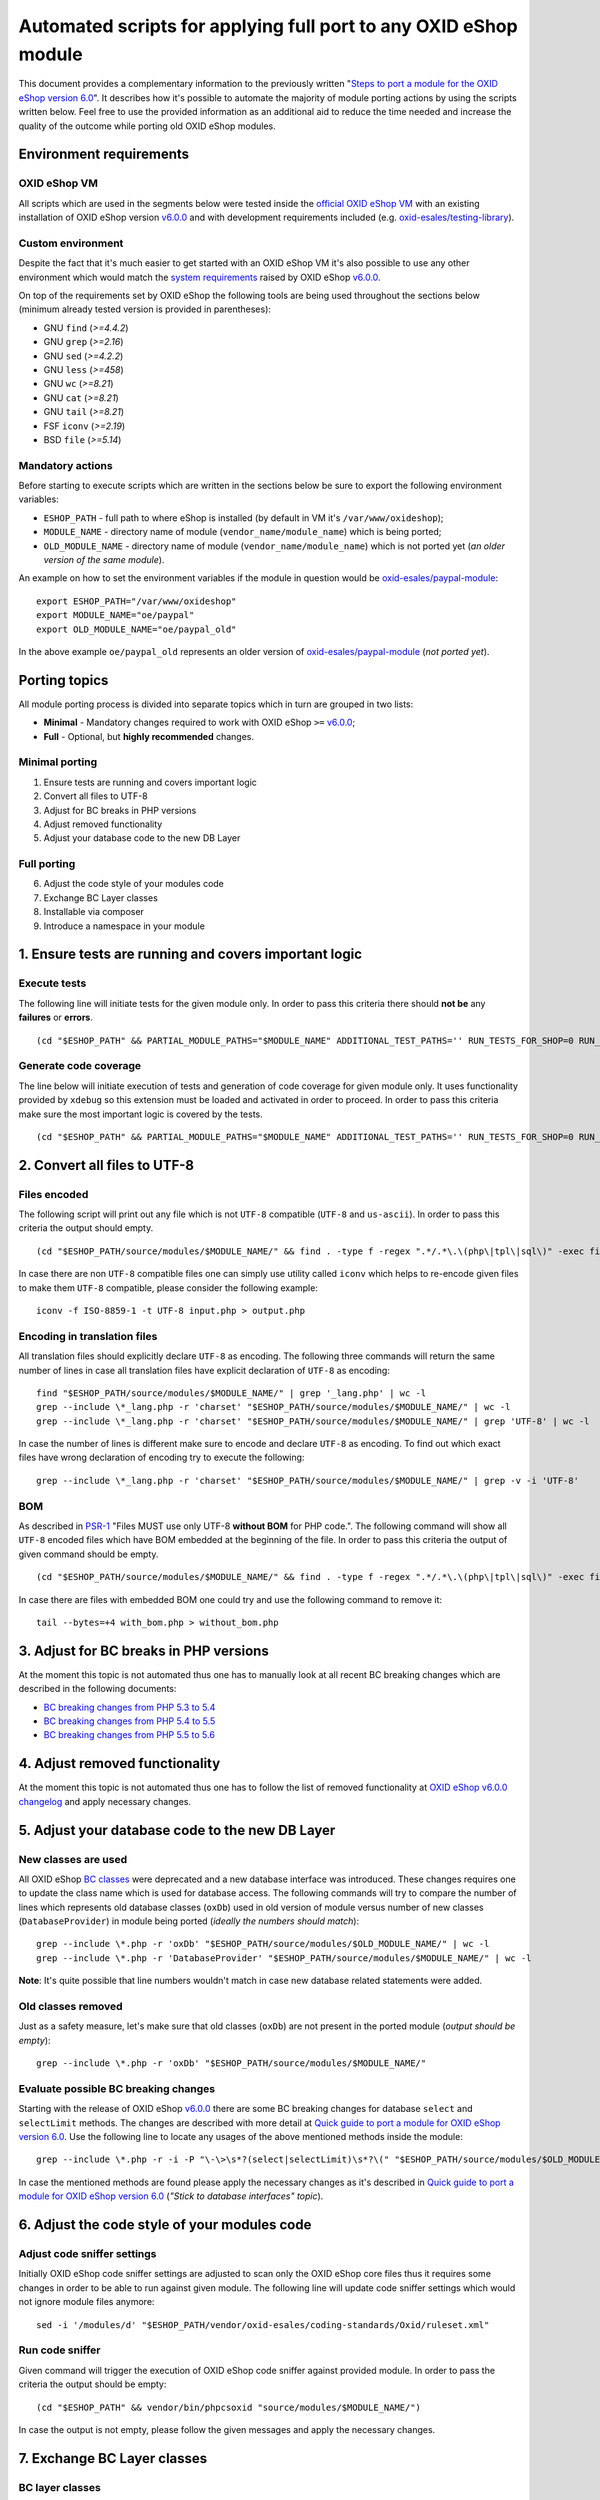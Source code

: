 Automated scripts for applying full port to any OXID eShop module
=================================================================

This document provides a complementary information to the previously written "`Steps to port a module for the OXID eShop version 6.0`_". It describes how it's possible to automate the majority of module porting actions by using the scripts written below. Feel free to use the provided information as an additional aid to reduce the time needed and increase the quality of the outcome while porting old OXID eShop modules.

Environment requirements
------------------------

OXID eShop VM
^^^^^^^^^^^^^

All scripts which are used in the segments below were tested inside the `official OXID eShop VM`_ with an existing installation of OXID eShop version `v6.0.0`_ and with development requirements included (e.g. `oxid-esales/testing-library`_).

Custom environment
^^^^^^^^^^^^^^^^^^

Despite the fact that it's much easier to get started with an OXID eShop VM it's also possible to use any other environment which would match the `system requirements`_ raised by OXID eShop `v6.0.0`_.

On top of the requirements set by OXID eShop the following tools are being used throughout the sections below (minimum already tested version is provided in parentheses):

* GNU ``find`` (`>=4.4.2`)
* GNU ``grep`` (`>=2.16`)
* GNU ``sed`` (`>=4.2.2`)
* GNU ``less`` (`>=458`)
* GNU ``wc`` (`>=8.21`)
* GNU ``cat`` (`>=8.21`)
* GNU ``tail`` (`>=8.21`)
* FSF ``iconv`` (`>=2.19`)
* BSD ``file`` (`>=5.14`)

Mandatory actions
^^^^^^^^^^^^^^^^^

Before starting to execute scripts which are written in the sections below be sure to export the following environment variables:

* ``ESHOP_PATH`` - full path to where eShop is installed (by default in VM it's ``/var/www/oxideshop``);
* ``MODULE_NAME`` - directory name of module (``vendor_name/module_name``) which is being ported;
* ``OLD_MODULE_NAME`` - directory name of module (``vendor_name/module_name``) which is not ported yet (*an older version of the same module*).

An example on how to set the environment variables if the module in question would be `oxid-esales/paypal-module`_:

::
  
  export ESHOP_PATH="/var/www/oxideshop"
  export MODULE_NAME="oe/paypal"
  export OLD_MODULE_NAME="oe/paypal_old"

In the above example ``oe/paypal_old`` represents an older version of `oxid-esales/paypal-module`_ (*not ported yet*).

Porting topics
--------------

All module porting process is divided into separate topics which in turn are grouped in two lists:

* **Minimal** - Mandatory changes required to work with OXID eShop ``>=`` `v6.0.0`_;
* **Full** - Optional, but **highly recommended** changes.

Minimal porting
^^^^^^^^^^^^^^^

1. Ensure tests are running and covers important logic
2. Convert all files to UTF-8
3. Adjust for BC breaks in PHP versions
4. Adjust removed functionality
5. Adjust your database code to the new DB Layer

Full porting
^^^^^^^^^^^^

6. Adjust the code style of your modules code
7. Exchange BC Layer classes
8. Installable via composer
9. Introduce a namespace in your module

1. Ensure tests are running and covers important logic
------------------------------------------------------

Execute tests
^^^^^^^^^^^^^

The following line will initiate tests for the given module only. In order to pass this criteria there should **not be** any **failures** or **errors**.

::

  (cd "$ESHOP_PATH" && PARTIAL_MODULE_PATHS="$MODULE_NAME" ADDITIONAL_TEST_PATHS='' RUN_TESTS_FOR_SHOP=0 RUN_TESTS_FOR_MODULES=1 ACTIVATE_ALL_MODULES=1 vendor/bin/runtests)


Generate code coverage
^^^^^^^^^^^^^^^^^^^^^^

The line below will initiate execution of tests and generation of code coverage for given module only. It uses functionality provided by ``xdebug`` so this extension must be loaded and activated in order to proceed. In order to pass this criteria make sure the most important logic is covered by the tests.

::

  (cd "$ESHOP_PATH" && PARTIAL_MODULE_PATHS="$MODULE_NAME" ADDITIONAL_TEST_PATHS='' RUN_TESTS_FOR_SHOP=0 RUN_TESTS_FOR_MODULES=1 ACTIVATE_ALL_MODULES=1 vendor/bin/runtests --coverage-html="$ESHOP_PATH/coverage_report/$MODULE_NAME" AllTestsUnit)

2. Convert all files to UTF-8
-----------------------------

Files encoded
^^^^^^^^^^^^^

The following script will print out any file which is not ``UTF-8`` compatible (``UTF-8`` and ``us-ascii``). In order to pass this criteria the output should empty.

::
  
  (cd "$ESHOP_PATH/source/modules/$MODULE_NAME/" && find . -type f -regex ".*/.*\.\(php\|tpl\|sql\)" -exec file -i "{}" \; | grep -v 'us-ascii' | grep -v 'utf-8')

In case there are non ``UTF-8`` compatible files one can simply use utility called ``iconv`` which helps to re-encode given files to make them ``UTF-8`` compatible, please consider the following example:

::

  iconv -f ISO-8859-1 -t UTF-8 input.php > output.php

Encoding in translation files
^^^^^^^^^^^^^^^^^^^^^^^^^^^^^

All translation files should explicitly declare ``UTF-8`` as encoding. The following three commands will return the same number of lines in case all translation files have explicit declaration of ``UTF-8`` as encoding:

::

  find "$ESHOP_PATH/source/modules/$MODULE_NAME/" | grep '_lang.php' | wc -l
  grep --include \*_lang.php -r 'charset' "$ESHOP_PATH/source/modules/$MODULE_NAME/" | wc -l
  grep --include \*_lang.php -r 'charset' "$ESHOP_PATH/source/modules/$MODULE_NAME/" | grep 'UTF-8' | wc -l

In case the number of lines is different make sure to encode and declare ``UTF-8`` as encoding. To find out which exact files have wrong declaration of encoding try to execute the following:

:: 

  grep --include \*_lang.php -r 'charset' "$ESHOP_PATH/source/modules/$MODULE_NAME/" | grep -v -i 'UTF-8'

BOM
^^^

As described in `PSR-1`_ "Files MUST use only UTF-8 **without BOM** for PHP code.". The following command will show all ``UTF-8`` encoded files which have BOM embedded at the beginning of the file. In order to pass this criteria the output of given command should be empty.

::
  
  (cd "$ESHOP_PATH/source/modules/$MODULE_NAME/" && find . -type f -regex ".*/.*\.\(php\|tpl\|sql\)" -exec file "{}" \; | grep 'with\ BOM')

In case there are files with embedded BOM one could try and use the following command to remove it:

::

  tail --bytes=+4 with_bom.php > without_bom.php

3. Adjust for BC breaks in PHP versions
---------------------------------------

At the moment this topic is not automated thus one has to manually look at all recent BC breaking changes which are described in the following documents:

* `BC breaking changes from PHP 5.3 to 5.4`_
* `BC breaking changes from PHP 5.4 to 5.5`_
* `BC breaking changes from PHP 5.5 to 5.6`_

4. Adjust removed functionality
-------------------------------

At the moment this topic is not automated thus one has to follow the list of removed functionality at `OXID eShop v6.0.0 changelog`_ and apply necessary changes.

5. Adjust your database code to the new DB Layer
------------------------------------------------

New classes are used
^^^^^^^^^^^^^^^^^^^^

All OXID eShop `BC classes`_ were deprecated and a new database interface was introduced. These changes requires one to update the class name which is used for database access. The following commands will try to compare the number of lines which represents old database classes (``oxDb``) used in old version of module versus number of new classes (``DatabaseProvider``) in module being ported (*ideally the numbers should match*):

::
  
  grep --include \*.php -r 'oxDb' "$ESHOP_PATH/source/modules/$OLD_MODULE_NAME/" | wc -l
  grep --include \*.php -r 'DatabaseProvider' "$ESHOP_PATH/source/modules/$MODULE_NAME/" | wc -l

**Note**: It's quite possible that line numbers wouldn't match in case new database related statements were added.

Old classes removed
^^^^^^^^^^^^^^^^^^^

Just as a safety measure, let's make sure that old classes (``oxDb``) are not present in the ported module (*output should be empty*):

::
  
  grep --include \*.php -r 'oxDb' "$ESHOP_PATH/source/modules/$MODULE_NAME/"

Evaluate possible BC breaking changes
^^^^^^^^^^^^^^^^^^^^^^^^^^^^^^^^^^^^^

Starting with the release of OXID eShop `v6.0.0`_ there are some BC breaking changes for database ``select`` and ``selectLimit`` methods. The changes are described with more detail at `Quick guide to port a module for OXID eShop version 6.0`_. Use the following line to locate any usages of the above mentioned methods inside the module:

::
  
  grep --include \*.php -r -i -P "\-\>\s*?(select|selectLimit)\s*?\(" "$ESHOP_PATH/source/modules/$OLD_MODULE_NAME/"

In case the mentioned methods are found please apply the necessary changes as it's described in `Quick guide to port a module for OXID eShop version 6.0`_ (*"Stick to database interfaces" topic*).

6. Adjust the code style of your modules code
---------------------------------------------

Adjust code sniffer settings
^^^^^^^^^^^^^^^^^^^^^^^^^^^^

Initially OXID eShop code sniffer settings are adjusted to scan only the OXID eShop core files thus it requires some changes in order to be able to run against given module. The following line will update code sniffer settings which would not ignore module files anymore:

::

  sed -i '/modules/d' "$ESHOP_PATH/vendor/oxid-esales/coding-standards/Oxid/ruleset.xml"

Run code sniffer
^^^^^^^^^^^^^^^^

Given command will trigger the execution of OXID eShop code sniffer against provided module. In order to pass the criteria the output should be empty:

::

  (cd "$ESHOP_PATH" && vendor/bin/phpcsoxid "source/modules/$MODULE_NAME/")

In case the output is not empty, please follow the given messages and apply the necessary changes.

7. Exchange BC Layer classes
----------------------------

BC layer classes
^^^^^^^^^^^^^^^^

Starting from OXID eShop `v6.0.0`_ a `BC layer`_ was introduced, which allows old modules to work with the updated OXID eShop core. `BC layer`_ is a collection of class aliases which maps old OXID eShop classes (e.g. `oxArticle`) into new namespaced classes (e.g. `OxidEsales\Eshop\Application\Model\Article`). Keep in mind that the solution is temporary and is included to allow for an easy transition into the new OXID eShop version. All these `BC classes`_ are considered as deprecated thus it's highly recommended to exchange old classes with the namespaced equivalents.

**Note**: Before proceeding with the commands below please make sure you have have your environment variables prepared (`ESHOP_PATH` and `MODULE_NAME`).
**Note**: After execution of automated exchange for `BC classes`_ it might happen that the alignment of variables within comment blocks are broken thus it might be a good idea to re-run code style check.

In order to automate the exchange of `BC classes`_ consider using the following command which will create a script responsible for PHP file update at ``/tmp/bc_change.php``:

::

  cat << 'EOF' > /tmp/bc_change.php
  <?php
  count($argv) > 1 || die("File name missing!\n"); $filename = $argv[1];
  file_exists($filename) || die("Given file '$filename' does not exist!\n");
  getenv('ESHOP_PATH') || die("Please define 'ESHOP_PATH' environment variable!\n");
  $bcMapFilename = getenv('ESHOP_PATH') . '/source/Core/Autoload/BackwardsCompatibilityClassMap.php';
  file_exists($bcMapFilename) || die("BC class layer map missing, please make sure file '$bcMapFilename' is available!\n");

  $bcMap = array_map(function($value) { return '\\' . $value; }, require($bcMapFilename));
  $contents = file_get_contents($filename);

  $methodsWithFirstArgumentAsBcClass = ['oxNew', '::set', '::get', 'resetInstanceCache', 'getComponent', 'getMock', 'assertInstanceOf', 'setExpectedException', 'prophesize'];
  $phpdocTags = ['var', 'param', 'return', 'mixin', 'throws', 'see'];

  preg_match_all('/[^\S\n]*use[^\S\n]+[\w\\\\]*?(?P<class>\w+)[^\S\n]*;/i', $contents, $matches);
  $bcMapKeysToIgnore = $matches['class'];
  foreach ($bcMapKeysToIgnore as $class) {
    unset($bcMap[strtolower($class)]);
  }

  foreach ($bcMap as $bcClass => $nsClass) {
    $replaceMap = [
      '/\b((' . implode('|', $methodsWithFirstArgumentAsBcClass) . ')\s*\(\s*)["\']' . $bcClass . '["\']/i' => "$1$nsClass::class",
      '/\b(new\s+)' . $bcClass . '\b(\s*[;\()])/i' => "$1$nsClass$2",
      '/\b(catch\s+\(\s*)' . $bcClass . '(\s+\$)/i' => "$1$nsClass$2",
      '/(\@\b(' . implode('|', $phpdocTags) . ')(\s+|\s+\S+\s*\|\s*))' . $bcClass . '\b/i' => "$1$nsClass",
      '/\b(class\s+\w+\s+extends\s+)[\\\\]?' . $bcClass . '\b/i' => "$1$nsClass",
      '/\b(instanceof\s+)' . $bcClass . '\b/i' => "$1$nsClass",
      '/(?<!\\\\)\b' . $bcClass . '(\s*::\s*\$?\w+)/i' => "$nsClass$1",
      '/(?<!\\\\)\b' . $bcClass . '(\s+\$\w+\s*[,\)])/i' => "$nsClass$1",
      '/\buse\s+\\\\' . $bcClass. '\s*;/i' => "",
    ];

    $contents = preg_replace(array_keys($replaceMap), array_values($replaceMap), $contents);
  }

  $contents && file_put_contents($filename, $contents) || die("There was an error while executing 'preg_replace'!\n");
  EOF

In order to apply the above script for all PHP files inside a module consider using the following command snippet:

::

  (cd "$ESHOP_PATH/source/modules/$MODULE_NAME/" && find . -type f -regex ".*/.*\.\php" | cut -c 3- ) | while read MODULE_FILE_NAME; do
    echo "Processing file: $MODULE_FILE_NAME";

    php /tmp/bc_change.php "$ESHOP_PATH/source/modules/$MODULE_NAME/$MODULE_FILE_NAME"
  done

Unfortunately it's not possible to automate every case of `BC classes`_ exchange. To be able to manually evaluate every ambiguous `BC class`_ usage consider using the following snippet:

::

  BC_CLASS_PAIRS=$(cat "$ESHOP_PATH/source/Core/Autoload/BackwardsCompatibilityClassMap.php" | grep '=>' | sed 's/\\\\/\\/g')
  BC_CLASS_LIST=$(echo "$BC_CLASS_PAIRS" | sed -r 's/.*'\''(\w+)'\''.*/\1/g')
  BC_CLASS_LIST_PIPED=$(echo "$BC_CLASS_LIST" | paste -sd "|" | sed -r 's/(.*)/\(\1\)/')
  BC_CLASS_SEARCH_PATTERN='(?<bc_match_quotes>"|'"'"'|)\b(?<!\$|\/|=|-|_|{|\?|\`|\*|:|\[|\.|,|\\|="|='"'"'|<|>|\(|\))('$BC_CLASS_LIST_PIPED')(?!\$|\/|=|-|_|}|\?|\`|\*|:|\]|\.|,|->|\\|>|<|@|\(|\))\b\k<bc_match_quotes>|(?<!\\)(?<bc_skip_quotes>["'"'"']).*?(?<!\\)\k<bc_skip_quotes>(*SKIP)(?!)|\w*(\/\*\*|\*|\/\/|\#).*(*SKIP)(?!)'
  SEARCH_FILE_LIST=$(find "$ESHOP_PATH/source/modules/$MODULE_NAME/" -type f -iregex '.*/.*\.\(php\|tpl\)' -not -iregex '.*/metadata\.php')
  echo "$SEARCH_FILE_LIST" | xargs -n1 grep --color=always -iP -H -n "$BC_CLASS_SEARCH_PATTERN"

In case there are a lot of entries to evaluate please consider using a pager as following:

::

  echo "$SEARCH_FILE_LIST" | xargs -n1 grep --color=always -iP -H -n "$BC_CLASS_SEARCH_PATTERN" | less -r

In case there are a lot of false positive results within given test suites consider skipping the evaluation for these files:

::

  SEARCH_FILE_LIST_WO_TESTS=$(find "$ESHOP_PATH/source/modules/$MODULE_NAME/" -type f -iregex '.*/.*\.\(php\|tpl\)' -not -iregex '.*/metadata\.php' -not -iregex '.*Test\.php' -not -iregex '.*/tests/.*')
  echo "$SEARCH_FILE_LIST_WO_TESTS" | xargs -n1 grep --color=always -iP -H -n "$BC_CLASS_SEARCH_PATTERN"

In order to pass the given porting criteria please exchange every found old BC class usage into the namespaced one. Consider using `BC class map`_ as a guide to know which class to exchange into.

8. Installable via composer
---------------------------

In order to pass this porting criteria one has to update given module to be compatible with `composer`_. Please consider following a document on the subject: `How to make OXID eShop module installable via composer?`_

9. Introduce a namespace in your module
---------------------------------------

In order to pass this porting criteria one has to register a namespace in ``composer.json`` file as it is also mentioned in the previous guide of "`How to make OXID eShop module installable via composer?`_". In addition to this few modifications to ``metadata.php`` file has to be applied as well. All the necessary modifications are described in sub-topics written below. 

Metadata version
^^^^^^^^^^^^^^^^

The ``sMetadataVersion`` variable in ``metadata.php`` file has to be changed to have at least version ``2.0`` which indicates the usage of namespaced classes. In order to quickly verify the version, consider using the following command:

::

  grep -i -P "sMetadataVersion\s*?=\s*?'2\.0'" "$ESHOP_PATH/source/modules/$MODULE_NAME/metadata.php"

In case of a negative result, please update the value of ``sMetadataVersion`` variable.

`files` field
^^^^^^^^^^^^^

Starting from metadata version ``2.0`` the ``files`` section is obsolete due to the fact that composer takes care of autoloading for these files through registered namespace.

Consider looking at the list of files which were included in the old version of given module:

::

  grep "'files'" "$ESHOP_PATH/source/modules/$OLD_MODULE_NAME/metadata.php"

Make sure each of these listed files are now under their own namespace. Please use the information provided in the PHP manual in order to be able to `register a class under the namespace`_. As an end result there should not be any entries left for the `files` section in the new module, consider using the following command to quickly double check the status (*should be empty*):

::

  grep "'files'" "$ESHOP_PATH/source/modules/$MODULE_NAME/metadata.php"

`extend` field
^^^^^^^^^^^^^^

Starting from metadata version ``2.0`` the ``extend`` section expects UNS OXID eShop classes as keys and module namespaced classes as values (*Previously `BC classes`_ were used as keys and file path as value*). To list all ``extend`` entries from an old module consider using the following command:

::

  grep -Pzo '(?s)extend.*?\)' "$ESHOP_PATH/source/modules/$OLD_MODULE_NAME/metadata.php"

Make sure each of these used module classes are now registered under their own namespace. Please use the information provided in the PHP manual in order to be able to `register a class under the namespace`_.
Consider using the following commands in order to visually compare changes:

::

  grep -Pzo '(?s)extend.*?\)' "$ESHOP_PATH/source/modules/$OLD_MODULE_NAME/metadata.php"
  grep -Pzo '(?s)extend.*?[\)\]]' "$ESHOP_PATH/source/modules/$MODULE_NAME/metadata.php"

To get a better understanding consider this visual example from `oxid-esales/paypal-module`_ of above mentioned changes:

* Using older metadata:

::

  'order' => 'oe/oepaypal/controllers/oepaypalorder',
  'oxorder' => 'oe/oepaypal/models/oepaypaloxorder',

* Using new metadata:

::

  \OxidEsales\Eshop\Application\Controller\OrderController::class => \OxidEsales\PayPalModule\Controller\OrderController::class,
  \OxidEsales\Eshop\Application\Model\Order::class => \OxidEsales\PayPalModule\Model\Order::class,

`controllers` field
^^^^^^^^^^^^^^^^^^^

As it's described in `V2 metadata details`_ please make sure that all keys in `controllers` field are written in lowercase:

::
  
  grep -Pzo '(?s)controllers.*?[\)\]]' "$ESHOP_PATH/source/modules/$MODULE_NAME/metadata.php"

Namespaced classes
^^^^^^^^^^^^^^^^^^

At this step it's still quite possible that few of module classes might not have been namespaced yet. In order to make sure that this is indeed not the case consider using the following commands to verify number of classes (*Old classes vs namespace entries, ideally they should match*):

::

  grep --include \*.php -r '^class' "$ESHOP_PATH/source/modules/$OLD_MODULE_NAME" | wc -l
  grep --include \*.php -r '^namespace' "$ESHOP_PATH/source/modules/$MODULE_NAME" | wc -l

If for some reason test classes should not be included, consider using the following:

::

  grep --include \*.php --exclude \*Test.php -r '^class' "$ESHOP_PATH/source/modules/$OLD_MODULE_NAME" | wc -l
  grep --include \*.php --exclude \*Test.php -r '^namespace' "$ESHOP_PATH/source/modules/$MODULE_NAME" | wc -l

**Note**: It's quite possible that due to refactoring or addition of new classes the numbers above will not match.

Short array syntax
^^^^^^^^^^^^^^^^^^

Starting with new OXID eShop version the lowest supported PHP version is 5.6, which means there is no reason to keep the old long syntax of arrays anymore. Consider using the following command to quickly check if there are any old long array syntax usages left (*ideally the result should be empty*):

::

  grep -i 'array' "$ESHOP_PATH/source/modules/$MODULE_NAME/metadata.php" | wc -l

As a reminder please see quick visual difference between `old and new notation of arrays`_.

Documentation
-------------

List of documentation which explores module porting process with more details:

* `Steps to port a module for the OXID eShop version 6.0`_
* `Quick guide to port a module for OXID eShop version 6.0`_
* `Guide to make a full port of a module for OXID eShop version 6.0`_
* `How to make OXID eShop module installable via composer?`_
* `V2 metadata details`_
* `Module structure`_

.. _v6.0.0: https://github.com/OXID-eSales/oxideshop_ce/tree/v6.0.0
.. _oxid-esales/paypal-module: https://github.com/OXID-eSales/paypal
.. _oxid-esales/testing-library: https://github.com/OXID-eSales/testing_library
.. _PSR-1: http://www.php-fig.org/psr/psr-1/
.. _official OXID eShop VM: https://github.com/OXID-eSales/oxvm_eshop
.. _V2 metadata details: https://docs.oxid-esales.com/developer/en/6.0/modules/metadata/version20.html
.. _BC classes: https://github.com/OXID-eSales/oxideshop_ce/blob/v6.0.0/source/Core/Autoload/BackwardsCompatibilityClassMap.php#L12-L572
.. _BC class: `BC classes`_
.. _BC class map: `BC classes`_
.. _composer: https://getcomposer.org
.. _Quick guide to port a module for OXID eShop version 6.0: https://oxidforge.org/en/how-to-quickly-port-a-module-to-oxid-eshop-6-0.html
.. _Steps to port a module for the OXID eShop version 6.0: https://docs.oxid-esales.com/developer/en/6.0/update/eshop_from_53_to_6/modules.html
.. _BC layer: https://docs.oxid-esales.com/developer/en/6.0/update/eshop_from_53_to_6/modules.html
.. _Guide to make a full port of a module for OXID eShop version 6.0: https://oxidforge.org/en/how-to-fully-port-a-module-to-oxid-eshop-6-0.html
.. _register a class under the namespace: http://php.net/manual/en/language.namespaces.rationale.php
.. _Module structure: https://docs.oxid-esales.com/developer/en/6.0/modules/developing/structure.html
.. _system requirements: https://oxidforge.org/en/oxid-eshop-v6-0-0-beta-system-requirements.html
.. _old and new notation of arrays: http://php.net/manual/en/language.types.array.php
.. _OXID eShop v6.0.0 changelog: https://oxidforge.org/en/oxid-eshop-v6-0-0-beta1-detailed-code-changelog.html
.. _How to make OXID eShop module installable via composer?: https://docs.oxid-esales.com/developer/en/6.0/modules/module_via_composer.html
.. _BC breaking changes from PHP 5.3 to 5.4: http://php.net/manual/en/migration54.incompatible.php
.. _BC breaking changes from PHP 5.4 to 5.5: http://php.net/manual/en/migration55.incompatible.php
.. _BC breaking changes from PHP 5.5 to 5.6: http://php.net/manual/en/migration56.incompatible.php
